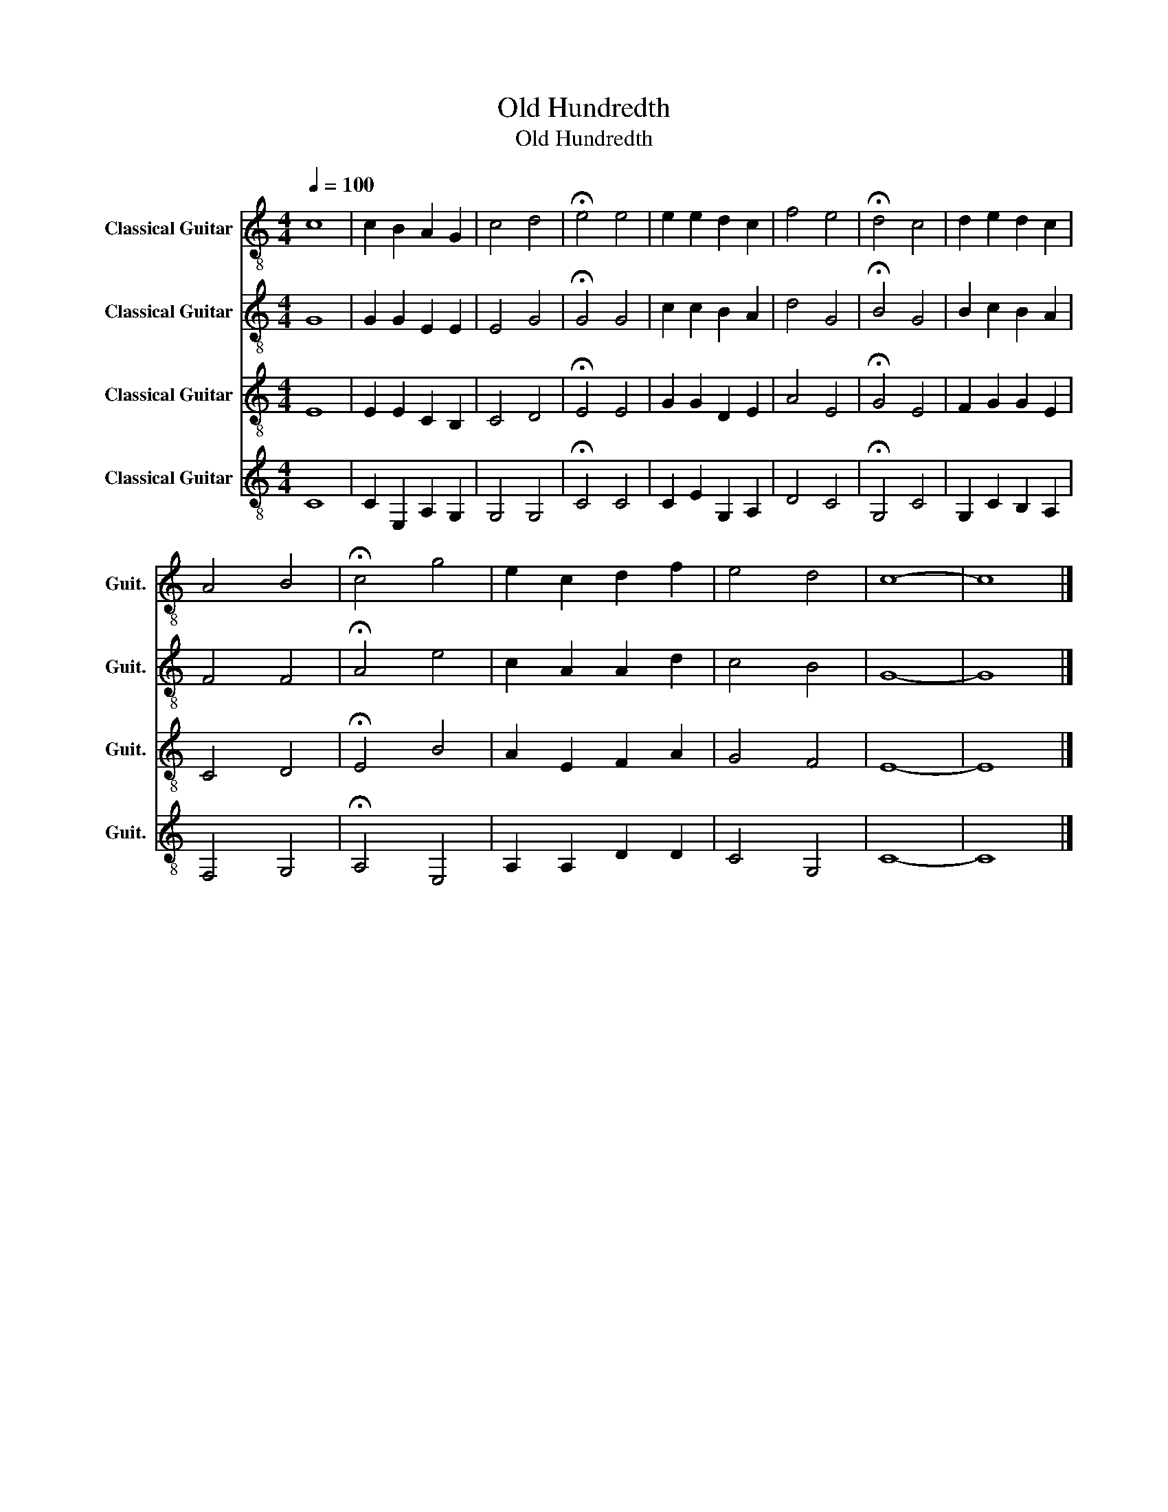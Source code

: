 X:1
T:Old Hundredth
T:Old Hundredth
%%score 1 2 3 4
L:1/8
Q:1/4=100
M:4/4
K:C
V:1 treble-8 nm="Classical Guitar" snm="Guit."
V:2 treble-8 nm="Classical Guitar" snm="Guit."
V:3 treble-8 nm="Classical Guitar" snm="Guit."
V:4 treble-8 nm="Classical Guitar" snm="Guit."
V:1
 c8 | c2 B2 A2 G2 | c4 d4 | !fermata!e4 e4 | e2 e2 d2 c2 | f4 e4 | !fermata!d4 c4 | d2 e2 d2 c2 | %8
 A4 B4 | !fermata!c4 g4 | e2 c2 d2 f2 | e4 d4 | c8- | c8 |] %14
V:2
 G8 | G2 G2 E2 E2 | E4 G4 | !fermata!G4 G4 | c2 c2 B2 A2 | d4 G4 | !fermata!B4 G4 | B2 c2 B2 A2 | %8
 F4 F4 | !fermata!A4 e4 | c2 A2 A2 d2 | c4 B4 | G8- | G8 |] %14
V:3
 E8 | E2 E2 C2 B,2 | C4 D4 | !fermata!E4 E4 | G2 G2 D2 E2 | A4 E4 | !fermata!G4 E4 | F2 G2 G2 E2 | %8
 C4 D4 | !fermata!E4 B4 | A2 E2 F2 A2 | G4 F4 | E8- | E8 |] %14
V:4
 C8 | C2 E,2 A,2 G,2 | G,4 G,4 | !fermata!C4 C4 | C2 E2 G,2 A,2 | D4 C4 | !fermata!G,4 C4 | %7
 G,2 C2 B,2 A,2 | F,4 G,4 | !fermata!A,4 E,4 | A,2 A,2 D2 D2 | C4 G,4 | C8- | C8 |] %14

